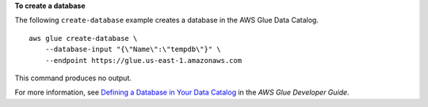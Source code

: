 **To create a database**

The following ``create-database`` example creates a database in the AWS Glue Data Catalog. ::

    aws glue create-database \
        --database-input "{\"Name\":\"tempdb\"}" \
        --endpoint https://glue.us-east-1.amazonaws.com

This command produces no output.

For more information, see `Defining a Database in Your Data Catalog <https://docs.aws.amazon.com/glue/latest/dg/define-database.html>`__ in the *AWS Glue Developer Guide*.
